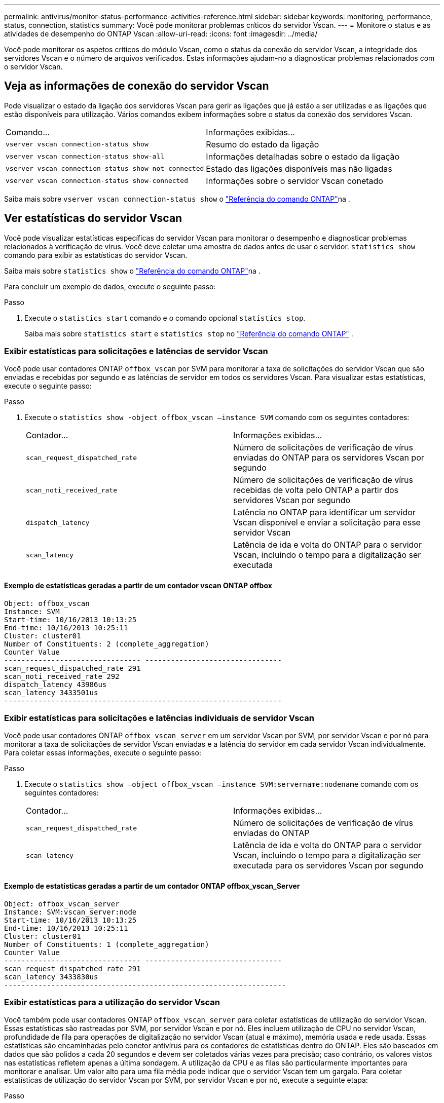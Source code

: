 ---
permalink: antivirus/monitor-status-performance-activities-reference.html 
sidebar: sidebar 
keywords: monitoring, performance, status, connection, statistics 
summary: Você pode monitorar problemas críticos do servidor Vscan. 
---
= Monitore o status e as atividades de desempenho do ONTAP Vscan
:allow-uri-read: 
:icons: font
:imagesdir: ../media/


[role="lead"]
Você pode monitorar os aspetos críticos do módulo Vscan, como o status da conexão do servidor Vscan, a integridade dos servidores Vscan e o número de arquivos verificados. Estas informações ajudam-no a diagnosticar problemas relacionados com o servidor Vscan.



== Veja as informações de conexão do servidor Vscan

Pode visualizar o estado da ligação dos servidores Vscan para gerir as ligações que já estão a ser utilizadas e as ligações que estão disponíveis para utilização. Vários comandos exibem informações sobre o status da conexão dos servidores Vscan.

|===


| Comando... | Informações exibidas... 


 a| 
`vserver vscan connection-status show`
 a| 
Resumo do estado da ligação



 a| 
`vserver vscan connection-status show-all`
 a| 
Informações detalhadas sobre o estado da ligação



 a| 
`vserver vscan connection-status show-not-connected`
 a| 
Estado das ligações disponíveis mas não ligadas



 a| 
`vserver vscan connection-status show-connected`
 a| 
Informações sobre o servidor Vscan conetado

|===
Saiba mais sobre `vserver vscan connection-status show` o link:https://docs.netapp.com/us-en/ontap-cli/vserver-vscan-connection-status-show.html["Referência do comando ONTAP"^]na .



== Ver estatísticas do servidor Vscan

Você pode visualizar estatísticas específicas do servidor Vscan para monitorar o desempenho e diagnosticar problemas relacionados à verificação de vírus. Você deve coletar uma amostra de dados antes de usar o servidor.  `statistics show` comando para exibir as estatísticas do servidor Vscan.

Saiba mais sobre `statistics show` o link:https://docs.netapp.com/us-en/ontap-cli/statistics-show.html["Referência do comando ONTAP"^]na .

Para concluir um exemplo de dados, execute o seguinte passo:

.Passo
. Execute o `statistics start` comando e o comando opcional `statistics stop`.
+
Saiba mais sobre  `statistics start` e  `statistics stop` no link:https://docs.netapp.com/us-en/ontap-cli/search.html?q=statistics["Referência do comando ONTAP"^] .





=== Exibir estatísticas para solicitações e latências de servidor Vscan

Você pode usar contadores ONTAP `offbox_vscan` por SVM para monitorar a taxa de solicitações do servidor Vscan que são enviadas e recebidas por segundo e as latências de servidor em todos os servidores Vscan. Para visualizar estas estatísticas, execute o seguinte passo:

.Passo
. Execute o `statistics show -object offbox_vscan –instance SVM` comando com os seguintes contadores:
+
|===


| Contador... | Informações exibidas... 


 a| 
`scan_request_dispatched_rate`
 a| 
Número de solicitações de verificação de vírus enviadas do ONTAP para os servidores Vscan por segundo



 a| 
`scan_noti_received_rate`
 a| 
Número de solicitações de verificação de vírus recebidas de volta pelo ONTAP a partir dos servidores Vscan por segundo



 a| 
`dispatch_latency`
 a| 
Latência no ONTAP para identificar um servidor Vscan disponível e enviar a solicitação para esse servidor Vscan



 a| 
`scan_latency`
 a| 
Latência de ida e volta do ONTAP para o servidor Vscan, incluindo o tempo para a digitalização ser executada

|===




==== Exemplo de estatísticas geradas a partir de um contador vscan ONTAP offbox

[listing]
----
Object: offbox_vscan
Instance: SVM
Start-time: 10/16/2013 10:13:25
End-time: 10/16/2013 10:25:11
Cluster: cluster01
Number of Constituents: 2 (complete_aggregation)
Counter Value
-------------------------------- --------------------------------
scan_request_dispatched_rate 291
scan_noti_received_rate 292
dispatch_latency 43986us
scan_latency 3433501us
-----------------------------------------------------------------
----


=== Exibir estatísticas para solicitações e latências individuais de servidor Vscan

Você pode usar contadores ONTAP `offbox_vscan_server` em um servidor Vscan por SVM, por servidor Vscan e por nó para monitorar a taxa de solicitações de servidor Vscan enviadas e a latência do servidor em cada servidor Vscan individualmente. Para coletar essas informações, execute o seguinte passo:

.Passo
. Execute o `statistics show –object offbox_vscan –instance
SVM:servername:nodename` comando com os seguintes contadores:
+
|===


| Contador... | Informações exibidas... 


 a| 
`scan_request_dispatched_rate`
 a| 
Número de solicitações de verificação de vírus enviadas do ONTAP



 a| 
`scan_latency`
 a| 
Latência de ida e volta do ONTAP para o servidor Vscan, incluindo o tempo para a digitalização ser executada para os servidores Vscan por segundo

|===




==== Exemplo de estatísticas geradas a partir de um contador ONTAP offbox_vscan_Server

[listing]
----
Object: offbox_vscan_server
Instance: SVM:vscan_server:node
Start-time: 10/16/2013 10:13:25
End-time: 10/16/2013 10:25:11
Cluster: cluster01
Number of Constituents: 1 (complete_aggregation)
Counter Value
-------------------------------- --------------------------------
scan_request_dispatched_rate 291
scan_latency 3433830us
------------------------------------------------------------------
----


=== Exibir estatísticas para a utilização do servidor Vscan

Você também pode usar contadores ONTAP `offbox_vscan_server` para coletar estatísticas de utilização do servidor Vscan. Essas estatísticas são rastreadas por SVM, por servidor Vscan e por nó. Eles incluem utilização de CPU no servidor Vscan, profundidade de fila para operações de digitalização no servidor Vscan (atual e máximo), memória usada e rede usada. Essas estatísticas são encaminhadas pelo conetor antivírus para os contadores de estatísticas dentro do ONTAP. Eles são baseados em dados que são polidos a cada 20 segundos e devem ser coletados várias vezes para precisão; caso contrário, os valores vistos nas estatísticas refletem apenas a última sondagem. A utilização da CPU e as filas são particularmente importantes para monitorar e analisar. Um valor alto para uma fila média pode indicar que o servidor Vscan tem um gargalo. Para coletar estatísticas de utilização do servidor Vscan por SVM, por servidor Vscan e por nó, execute a seguinte etapa:

.Passo
. Colete estatísticas de utilização para o servidor Vscan
+
Execute o `statistics show –object offbox_vscan_server –instance
SVM:servername:nodename` comando com os `offbox_vscan_server` seguintes contadores:



|===


| Contador... | Informações exibidas... 


 a| 
`scanner_stats_pct_cpu_used`
 a| 
Utilização da CPU no servidor Vscan



 a| 
`scanner_stats_pct_input_queue_avg`
 a| 
Fila média de pedidos de leitura no servidor Vscan



 a| 
`scanner_stats_pct_input_queue_hiwatermark`
 a| 
Fila de pico de pedidos de leitura no servidor Vscan



 a| 
`scanner_stats_pct_mem_used`
 a| 
Memória utilizada no servidor Vscan



 a| 
`scanner_stats_pct_network_used`
 a| 
Rede utilizada no servidor Vscan

|===


==== Exemplo de estatísticas de utilização para o servidor Vscan

[listing]
----
Object: offbox_vscan_server
Instance: SVM:vscan_server:node
Start-time: 10/16/2013 10:13:25
End-time: 10/16/2013 10:25:11
Cluster: cluster01
Number of Constituents: 1 (complete_aggregation)
Counter Value
-------------------------------- --------------------------------
scanner_stats_pct_cpu_used 51
scanner_stats_pct_dropped_requests 0
scanner_stats_pct_input_queue_avg 91
scanner_stats_pct_input_queue_hiwatermark 100
scanner_stats_pct_mem_used 95
scanner_stats_pct_network_used 4
-----------------------------------------------------------------
----
.Informações relacionadas
* link:https://docs.netapp.com/us-en/ontap-cli/index.html["Referência do comando ONTAP"^]

